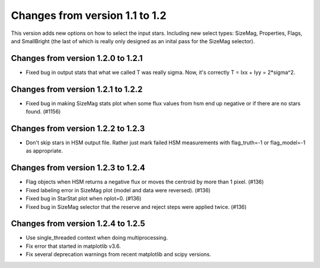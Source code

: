 Changes from version 1.1 to 1.2
===============================

This version adds new options on how to select the input stars.
Including new select types: SizeMag, Properties, Flags, and
SmallBright (the last of which is really only designed as an
inital pass for the SizeMag selector).

Changes from version 1.2.0 to 1.2.1
-----------------------------------

- Fixed bug in output stats that what we called T was really sigma.  Now, it's correctly
  T = Ixx + Iyy = 2*sigma^2.

Changes from version 1.2.1 to 1.2.2
-----------------------------------

- Fixed bug in making SizeMag stats plot when some flux values from hsm end up
  negative or if there are no stars found. (#1156)

Changes from version 1.2.2 to 1.2.3
-----------------------------------

- Don't skip stars in HSM output file.  Rather just mark failed HSM measurements with
  flag_truth=-1 or flag_model=-1 as appropriate.

Changes from version 1.2.3 to 1.2.4
-----------------------------------

- Flag objects when HSM returns a negative flux or moves the centroid by more than 1 pixel. (#136)
- Fixed labeling error in SizeMag plot (model and data were reversed). (#136)
- Fixed bug in StarStat plot when nplot=0. (#136)
- Fixed bug in SizeMag selector that the reserve and reject steps were applied twice. (#136)

Changes from version 1.2.4 to 1.2.5
-----------------------------------

- Use single_threaded context when doing multiprocessing.
- Fix error that started in matplotlib v3.6.
- Fix several deprecation warnings from recent matplotlib and scipy versions.
